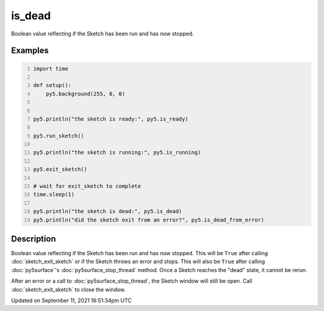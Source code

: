 is_dead
=======

Boolean value reflecting if the Sketch has been run and has now stopped.

Examples
--------

.. raw:: html

    <div class="example-table">

.. raw:: html

    <div class="example-row"><div class="example-cell-image">

.. raw:: html

    </div><div class="example-cell-code">

.. code:: python
    :number-lines:

    import time

    def setup():
        py5.background(255, 0, 0)


    py5.println("the sketch is ready:", py5.is_ready)

    py5.run_sketch()

    py5.println("the sketch is running:", py5.is_running)

    py5.exit_sketch()

    # wait for exit_sketch to complete
    time.sleep(1)

    py5.println("the sketch is dead:", py5.is_dead)
    py5.println("did the sketch exit from an error?", py5.is_dead_from_error)

.. raw:: html

    </div></div>

.. raw:: html

    </div>

Description
-----------

Boolean value reflecting if the Sketch has been run and has now stopped. This will be ``True`` after calling :doc:`sketch_exit_sketch` or if the Sketch throws an error and stops. This will also be ``True`` after calling :doc:`py5surface`'s :doc:`py5surface_stop_thread` method. Once a Sketch reaches the "dead" state, it cannot be rerun.

After an error or a call to :doc:`py5surface_stop_thread`, the Sketch window will still be open. Call :doc:`sketch_exit_sketch` to close the window.


Updated on September 11, 2021 16:51:34pm UTC

